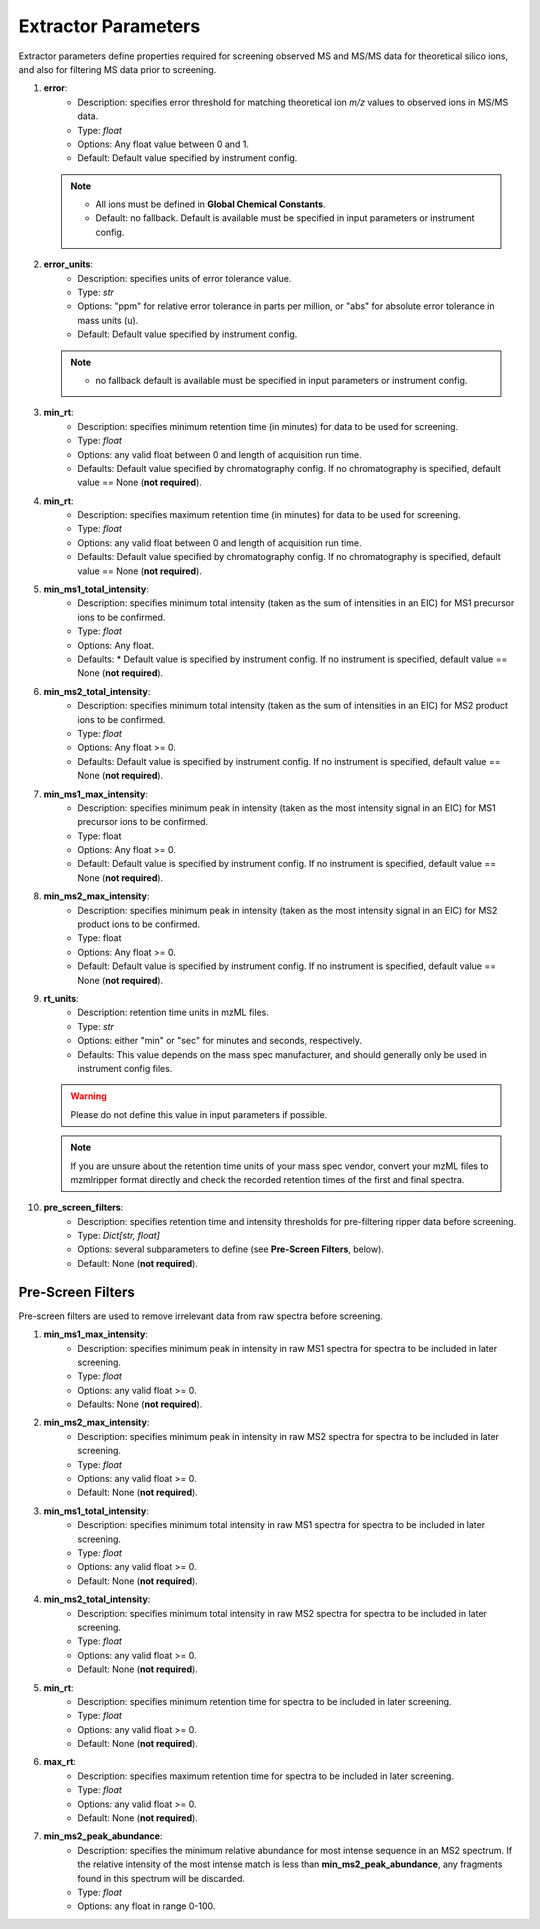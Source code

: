 .. _Extractor-Parameters:

Extractor Parameters
====================

Extractor parameters define properties required for screening observed MS and MS/MS data for theoretical silico ions, and also for filtering MS data prior to screening.

#. **error**:
    * Description: specifies error threshold for matching theoretical ion *m/z* values to observed ions in MS/MS data.
    * Type: `float`
    * Options: Any float value between 0 and 1.
    * Default: Default value specified by instrument config.

   .. note::
      * All ions must be defined in **Global Chemical Constants**.
      * Default: no fallback. Default is available must be specified in input parameters or instrument config.

#. **error_units**:
    * Description: specifies units of error tolerance value.
    * Type: `str`
    * Options: "ppm" for relative error tolerance in parts per million, or "abs" for absolute error tolerance in mass units (u).
    * Default: Default value specified by instrument config.

   .. note::
      *  no fallback default is available must be specified in input parameters or instrument config.

#. **min_rt**:
    * Description: specifies minimum retention time (in minutes) for data to be used for screening.
    * Type: `float`
    * Options: any valid float between 0 and length of acquisition run time.
    * Defaults: Default value specified by chromatography config. If no chromatography is specified, default value == None (**not required**).

#. **min_rt**:
    * Description: specifies maximum retention time (in minutes) for data to be used for screening.
    * Type: `float`
    * Options: any valid float between 0 and length of acquisition run time.
    * Defaults: Default value specified by chromatography config. If no chromatography is specified, default value == None (**not required**).

#. **min_ms1_total_intensity**:
    * Description: specifies minimum total intensity (taken as the sum of intensities in an EIC) for MS1 precursor ions to be confirmed.
    * Type: `float`
    * Options: Any float.
    * Defaults:    * Default value is specified by instrument config. If no instrument is specified, default value == None (**not required**).

#. **min_ms2_total_intensity**:
    * Description: specifies minimum total intensity (taken as the sum of intensities in an EIC) for MS2 product ions to be confirmed.
    * Type: `float`
    * Options: Any float >= 0.
    * Defaults: Default value is specified by instrument config. If no instrument is specified, default value == None (**not required**).

#. **min_ms1_max_intensity**:
    * Description: specifies minimum peak in intensity (taken as the most intensity signal in an EIC) for MS1 precursor ions to be confirmed.
    * Type: float
    * Options: Any float >= 0.
    * Default: Default value is specified by instrument config. If no instrument is specified, default value == None (**not required**).

#. **min_ms2_max_intensity**:
    * Description: specifies minimum peak in intensity (taken as the most intensity signal in an EIC) for MS2 product ions to be confirmed.
    * Type: float
    * Options: Any float >= 0.
    * Default: Default value is specified by instrument config. If no instrument is specified, default value == None (**not required**).

#. **rt_units**:
    * Description: retention time units in mzML files.
    * Type: `str`
    * Options: either "min" or "sec" for minutes and seconds, respectively.
    * Defaults: This value depends on the mass spec manufacturer, and should generally only be used in instrument config files.
   
   .. warning::
      Please do not define this value in input parameters if possible.

   .. note::
      If you are unsure about the retention time units of your mass spec vendor, convert your mzML files to mzmlripper format directly and check the recorded retention times of the first and final spectra.

#. **pre_screen_filters**:
    * Description: specifies retention time and intensity thresholds for pre-filtering ripper data before screening.
    * Type: `Dict[str, float]`
    * Options: several subparameters to define (see **Pre-Screen Filters**, below).
    * Default: None (**not required**).

Pre-Screen Filters
------------------

Pre-screen filters are used to remove irrelevant data from raw spectra before screening.

#. **min_ms1_max_intensity**:
    * Description: specifies minimum peak in intensity in raw MS1 spectra for spectra to be included in later screening.
    * Type: `float`
    * Options: any valid float >= 0.
    * Defaults: None (**not required**).

#. **min_ms2_max_intensity**:
    * Description: specifies minimum peak in intensity in raw MS2 spectra for spectra to be included in later screening.
    * Type: `float`
    * Options: any valid float >= 0.
    * Default: None (**not required**).

#. **min_ms1_total_intensity**:
    * Description: specifies minimum total intensity in raw MS1 spectra for spectra to be included in later screening.
    * Type: `float`
    * Options: any valid float >= 0.
    * Default: None (**not required**).

#. **min_ms2_total_intensity**:
    * Description: specifies minimum total intensity in raw MS2 spectra for spectra to be included in later screening.
    * Type: `float`
    * Options: any valid float >= 0.
    * Default: None (**not required**).

#. **min_rt**:
    * Description: specifies minimum retention time for spectra to be included in later screening.
    * Type: `float`
    * Options: any valid float >= 0.
    * Default: None (**not required**).

#. **max_rt**:
    * Description: specifies maximum retention time for spectra to be included in later screening.
    * Type: `float`
    * Options: any valid float >= 0.
    * Default: None (**not required**).

#. **min_ms2_peak_abundance**:
    * Description: specifies the minimum relative abundance for most intense sequence in an MS2 spectrum. If the relative intensity of the most intense match is less than **min_ms2_peak_abundance**, any fragments found in this spectrum will be discarded.
    * Type: `float`
    * Options: any float in range 0-100.

